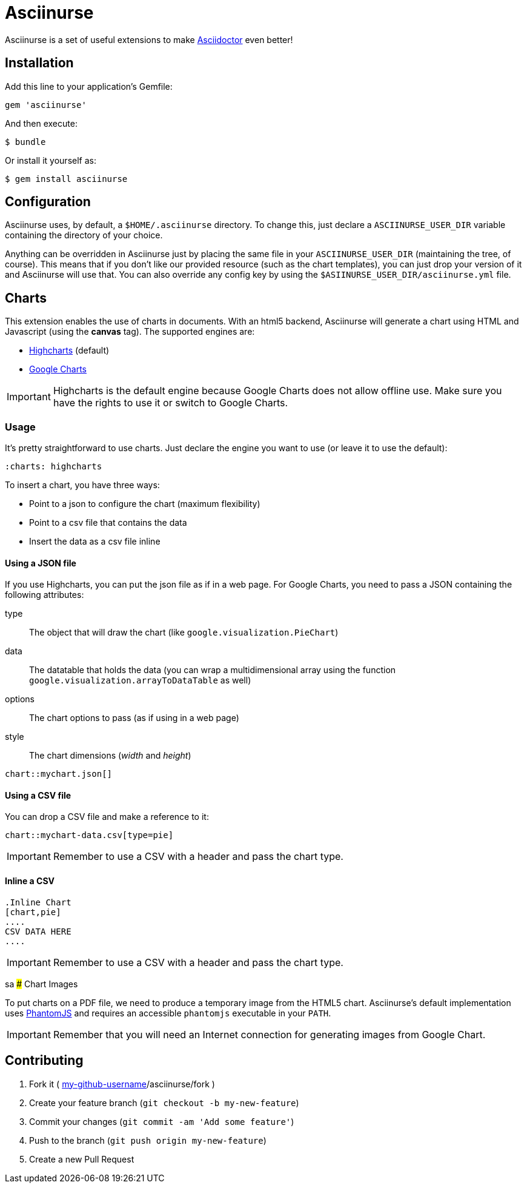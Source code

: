 # Asciinurse

Asciinurse is a set of useful extensions to make http://asciidoctor.org[Asciidoctor] even better!

## Installation

Add this line to your application's Gemfile:

[source,ruby]
----
gem 'asciinurse'
----

And then execute:

----
$ bundle
----

Or install it yourself as:

----
$ gem install asciinurse
----

## Configuration

Asciinurse uses, by default, a `$HOME/.asciinurse` directory. To change this, just declare a `ASCIINURSE_USER_DIR`
variable containing the directory of your choice.

Anything can be overridden in Asciinurse just by placing the same file in your `ASCIINURSE_USER_DIR` (maintaining the
tree, of course). This means that if you don't like our provided resource (such as the chart templates), you can just
drop your version of it and Asciinurse will use that. You can also override any config key by using the
`$ASIINURSE_USER_DIR/asciinurse.yml` file.

## Charts

This extension enables the use of charts in documents. With an html5 backend, Asciinurse will generate a chart using
HTML and Javascript (using the *canvas* tag). The supported engines are:

- http://highcharts.com[Highcharts] (default)
- https://developers.google.com/chart/[Google Charts]

[IMPORTANT]
====
Highcharts is the default engine because Google Charts does not allow offline use. Make sure you have the rights to use
it or switch to Google Charts.
====

### Usage

It's pretty straightforward to use charts. Just declare the engine you want to use (or leave it to use the default):

[source,adoc]
----
:charts: highcharts
----

To insert a chart, you have three ways:

* Point to a json to configure the chart (maximum flexibility)
* Point to a csv file that contains the data
* Insert the data as a csv file inline

#### Using a JSON file

If you use Highcharts, you can put the json file as if in a web page. For Google Charts, you need to pass a JSON
containing the following attributes:

type:: The object that will draw the chart (like `google.visualization.PieChart`)
data:: The datatable that holds the data (you can wrap a multidimensional array using the function
`google.visualization.arrayToDataTable` as well)
options:: The chart options to pass (as if using in a web page)
style:: The chart dimensions (_width_ and _height_)

[source,adoc]
----
chart::mychart.json[]
----

#### Using a CSV file

You can drop a CSV file and make a reference to it:

[source,adoc]
----
chart::mychart-data.csv[type=pie]
----

[IMPORTANT]
====
Remember to use a CSV with a header and pass the chart type.
====

#### Inline a CSV

[source,adoc]
----
.Inline Chart
[chart,pie]
....
CSV DATA HERE
....
----

[IMPORTANT]
====
Remember to use a CSV with a header and pass the chart type.
====
sa
### Chart Images

To put charts on a PDF file, we need to produce a temporary image from the HTML5 chart. Asciinurse's default
implementation uses http://phantomjs.org[PhantomJS] and requires an accessible `phantomjs` executable in your `PATH`.

[IMPORTANT]
====
Remember that you will need an Internet connection for generating images from Google Chart.
====

## Contributing

1. Fork it ( https://github.com/[my-github-username]/asciinurse/fork )
2. Create your feature branch (`git checkout -b my-new-feature`)
3. Commit your changes (`git commit -am 'Add some feature'`)
4. Push to the branch (`git push origin my-new-feature`)
5. Create a new Pull Request

